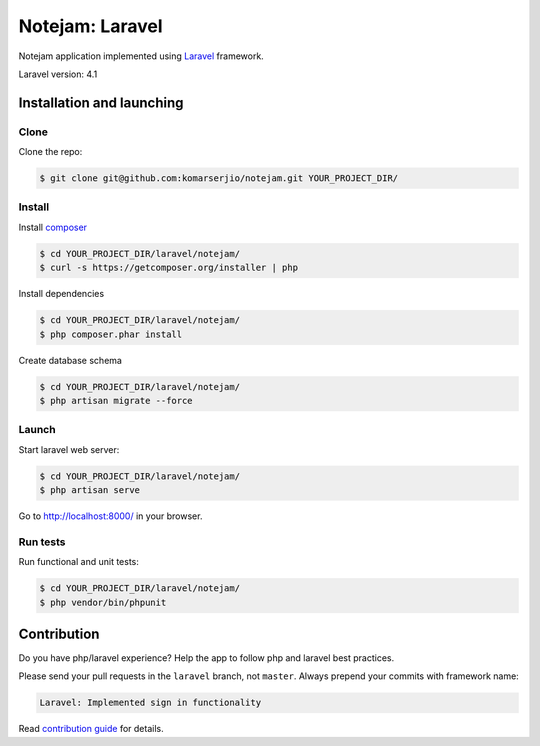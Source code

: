 ****************
Notejam: Laravel
****************

Notejam application implemented using `Laravel <http://laravel.com/>`_ framework.

Laravel version: 4.1


==========================
Installation and launching
==========================

-----
Clone
-----

Clone the repo:

.. code-block:: bash

    $ git clone git@github.com:komarserjio/notejam.git YOUR_PROJECT_DIR/

-------
Install
-------

Install `composer <https://getcomposer.org/>`_

.. code-block:: bash

    $ cd YOUR_PROJECT_DIR/laravel/notejam/
    $ curl -s https://getcomposer.org/installer | php

Install dependencies

.. code-block:: bash

    $ cd YOUR_PROJECT_DIR/laravel/notejam/
    $ php composer.phar install

Create database schema

.. code-block:: bash

    $ cd YOUR_PROJECT_DIR/laravel/notejam/
    $ php artisan migrate --force


------
Launch
------

Start laravel web server:

.. code-block:: bash

    $ cd YOUR_PROJECT_DIR/laravel/notejam/
    $ php artisan serve

Go to http://localhost:8000/ in your browser.

---------
Run tests
---------

Run functional and unit tests:

.. code-block:: bash

    $ cd YOUR_PROJECT_DIR/laravel/notejam/
    $ php vendor/bin/phpunit



============
Contribution
============

Do you have php/laravel experience? Help the app to follow php and laravel best practices.

Please send your pull requests in the ``laravel`` branch, not ``master``.
Always prepend your commits with framework name:

.. code-block:: bash

    Laravel: Implemented sign in functionality

Read `contribution guide <https://github.com/komarserjio/notejam/blob/master/contribute.rst>`_ for details.
